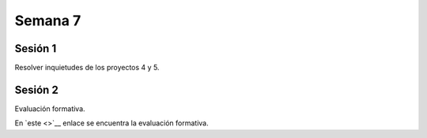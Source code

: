 Semana 7
===========

Sesión 1
----------
Resolver inquietudes de los proyectos 4 y 5.


Sesión 2
---------

Evaluación formativa.

En `este <>`__ enlace se encuentra la evaluación formativa.
